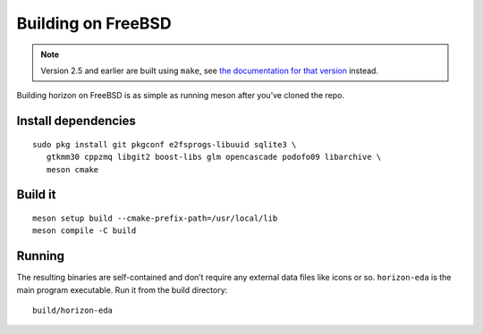 Building on FreeBSD
===================

.. note::
   Version 2.5 and earlier are built using ``make``,
   see `the documentation for that version <https://docs.horizon-eda.org/en/v2.5.0/build-freebsd.html>`_
   instead.

Building horizon on FreeBSD is as simple as running meson after you’ve cloned
the repo.

Install dependencies
--------------------

::

   sudo pkg install git pkgconf e2fsprogs-libuuid sqlite3 \
      gtkmm30 cppzmq libgit2 boost-libs glm opencascade podofo09 libarchive \
      meson cmake

Build it
--------

::

   meson setup build --cmake-prefix-path=/usr/local/lib
   meson compile -C build

Running
-------

The resulting binaries are self-contained and don’t require any external
data files like icons or so.
``horizon-eda`` is the main program executable. Run it from the build
directory:

::

   build/horizon-eda
